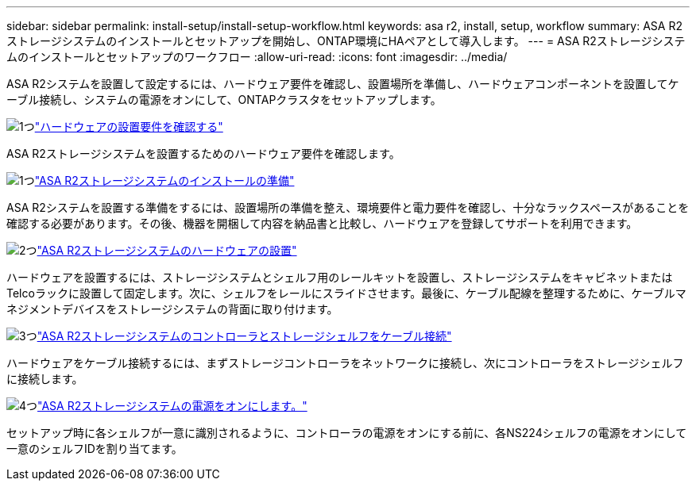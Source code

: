 ---
sidebar: sidebar 
permalink: install-setup/install-setup-workflow.html 
keywords: asa r2, install, setup, workflow 
summary: ASA R2ストレージシステムのインストールとセットアップを開始し、ONTAP環境にHAペアとして導入します。 
---
= ASA R2ストレージシステムのインストールとセットアップのワークフロー
:allow-uri-read: 
:icons: font
:imagesdir: ../media/


[role="lead"]
ASA R2システムを設置して設定するには、ハードウェア要件を確認し、設置場所を準備し、ハードウェアコンポーネントを設置してケーブル接続し、システムの電源をオンにして、ONTAPクラスタをセットアップします。

.image:https://raw.githubusercontent.com/NetAppDocs/common/main/media/number-1.png["1つ"]link:install-setup-requirements.html["ハードウェアの設置要件を確認する"]
[role="quick-margin-para"]
ASA R2ストレージシステムを設置するためのハードウェア要件を確認します。

.image:https://raw.githubusercontent.com/NetAppDocs/common/main/media/number-2.png["1つ"]link:prepare-hardware.html["ASA R2ストレージシステムのインストールの準備"]
[role="quick-margin-para"]
ASA R2システムを設置する準備をするには、設置場所の準備を整え、環境要件と電力要件を確認し、十分なラックスペースがあることを確認する必要があります。その後、機器を開梱して内容を納品書と比較し、ハードウェアを登録してサポートを利用できます。

.image:https://raw.githubusercontent.com/NetAppDocs/common/main/media/number-3.png["2つ"]link:deploy-hardware.html["ASA R2ストレージシステムのハードウェアの設置"]
[role="quick-margin-para"]
ハードウェアを設置するには、ストレージシステムとシェルフ用のレールキットを設置し、ストレージシステムをキャビネットまたはTelcoラックに設置して固定します。次に、シェルフをレールにスライドさせます。最後に、ケーブル配線を整理するために、ケーブルマネジメントデバイスをストレージシステムの背面に取り付けます。

.image:https://raw.githubusercontent.com/NetAppDocs/common/main/media/number-4.png["3つ"]link:cable-hardware.html["ASA R2ストレージシステムのコントローラとストレージシェルフをケーブル接続"]
[role="quick-margin-para"]
ハードウェアをケーブル接続するには、まずストレージコントローラをネットワークに接続し、次にコントローラをストレージシェルフに接続します。

.image:https://raw.githubusercontent.com/NetAppDocs/common/main/media/number-5.png["4つ"]link:power-on-hardware.html["ASA R2ストレージシステムの電源をオンにします。"]
[role="quick-margin-para"]
セットアップ時に各シェルフが一意に識別されるように、コントローラの電源をオンにする前に、各NS224シェルフの電源をオンにして一意のシェルフIDを割り当てます。
